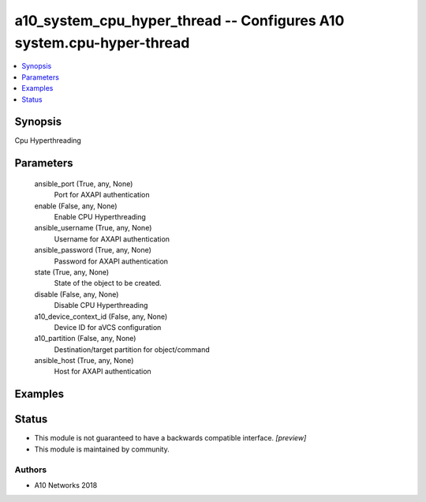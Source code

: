 .. _a10_system_cpu_hyper_thread_module:


a10_system_cpu_hyper_thread -- Configures A10 system.cpu-hyper-thread
=====================================================================

.. contents::
   :local:
   :depth: 1


Synopsis
--------

Cpu Hyperthreading






Parameters
----------

  ansible_port (True, any, None)
    Port for AXAPI authentication


  enable (False, any, None)
    Enable CPU Hyperthreading


  ansible_username (True, any, None)
    Username for AXAPI authentication


  ansible_password (True, any, None)
    Password for AXAPI authentication


  state (True, any, None)
    State of the object to be created.


  disable (False, any, None)
    Disable CPU Hyperthreading


  a10_device_context_id (False, any, None)
    Device ID for aVCS configuration


  a10_partition (False, any, None)
    Destination/target partition for object/command


  ansible_host (True, any, None)
    Host for AXAPI authentication









Examples
--------

.. code-block:: yaml+jinja

    





Status
------




- This module is not guaranteed to have a backwards compatible interface. *[preview]*


- This module is maintained by community.



Authors
~~~~~~~

- A10 Networks 2018

